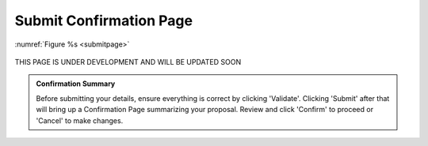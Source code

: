 Submit Confirmation Page
========================

:numref:`Figure %s <submitpage>`

.. _submitpage:

.. figure:: /images/submitConfirmation.png
   :width: 90%
   :alt: screen in light & dark mode 

THIS PAGE IS UNDER DEVELOPMENT AND WILL BE UPDATED SOON

.. admonition:: Confirmation Summary

   Before submitting your details, ensure everything is correct by clicking 'Validate'. Clicking 'Submit' after that will bring up a Confirmation Page summarizing your proposal. Review and click 'Confirm' to proceed or 'Cancel' to make changes.
